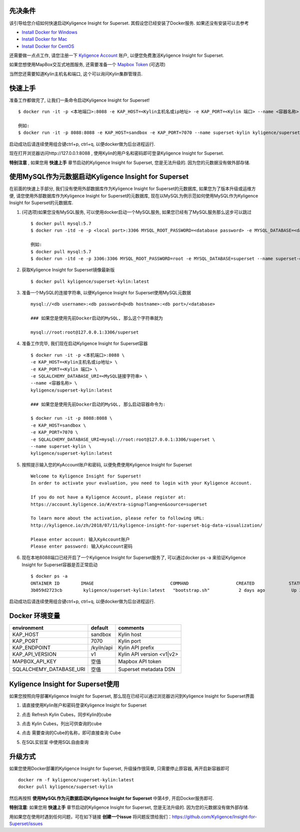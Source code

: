 先决条件
========

该引导给您介绍如何快速启动Kyligence Insight for Superset. 其假设您已经安装了Docker服务. 如果还没有安装可以去参考

* `Install Docker for Windows`_
* `Install Docker for Mac`_
* `Install Docker for CentOS`_

还需要做一点点工作, 请您注册一下 `Kyligence Account`_ 账户, 以便您免费激活Kyligence Insight for Superset.

如果您想使用MapBox交互式地图服务, 还需要准备一个 `Mapbox Token`_ (可选项)

当然您还需要知道Kylin主机名和端口, 这个可以询问Kylin集群管理员.


快速上手
========

准备工作都做完了, 让我们一条命令启动Kyligence Insight for Superset! ::

  $ docker run -it -p <本地端口>:8088 -e KAP_HOST=<Kylin主机名或ip地址> -e KAP_PORT=<Kylin 端口> --name <容器名称> kyligence/superset-kylin:latest

  例如:
  $ docker run -it -p 8088:8088 -e KAP_HOST=sandbox -e KAP_PORT=7070 --name superset-kylin kyligence/superset-kylin:latest

启动成功后请连续使用组合键ctrl+p, ctrl+q, 以便docker做为后台进程运行.

现在打开浏览器访问http://127.0.0.1:8088 , 使用Kylin的用户名和密码即可登录Kyligence Insight for Superset.

**特别注意** , 如果您用 **快速上手** 章节启动的Kyligence Insight for Superset, 您是无法升级的. 因为您的元数据没有做外部存储.


使用MySQL作为元数据启动Kyligence Insight for Superset
=====================================================

在前面的快速上手部分, 我们没有使用外部数据库作为Kyligence Insight for Superset的元数据库, 如果您为了版本升级或运维方便, 请您使用外部数据库作为Kyligence Insight for Superset的元数据库, 现在以MySQL为例示范如何使用MySQL作为Kyligence Insight for Superset的元数据库.

1. (可选项)如果您没有MySQL服务, 可以使用docker启动一个MySQL服务, 如果您已经有了MySQL服务那么这步可以跳过 ::

     $ docker pull mysql:5.7
     $ docker run -itd -e -p <local port>:3306 MYSQL_ROOT_PASSWORD=<database password> -e MYSQL_DATABASE=<database name> --name <container name> mysql:5.7 --character-set-server=utf8mb4 --collation-server=utf8mb4_unicode_ci

     例如:
     $ docker pull mysql:5.7
     $ docker run -itd -e -p 3306:3306 MYSQL_ROOT_PASSWORD=root -e MYSQL_DATABASE=superset --name superset-db mysql:5.7 --character-set-server=utf8mb4 --collation-server=utf8mb4_unicode_ci

2. 获取Kyligence Insight for Superset镜像最新版 ::

     $ docker pull kyligence/superset-kylin:latest

3. 准备一个MySQL的连接字符串, 以便Kyligence Insight for Superset使用MySQL元数据 ::

     mysql://<db username>:<db password>@<db hostname>:<db port>/<database>

     ### 如果您是使用先前Docker启动的MySQL, 那么这个字符串就为

     mysql://root:root@127.0.0.1:3306/superset

4. 准备工作完毕, 我们现在启动Kyligence Insight for Superset容器 ::

     $ docker run -it -p <本机端口>:8088 \
     -e KAP_HOST=<Kylin主机名或ip地址> \
     -e KAP_PORT=<Kylin 端口> \
     -e SQLALCHEMY_DATABASE_URI=<MySQL链接字符串> \
     --name <容器名称> \
     kyligence/superset-kylin:latest

     ### 如果您是使用先前Docker启动的MySQL, 那么启动容器命令为:

     $ docker run -it -p 8088:8088 \
     -e KAP_HOST=sandbox \
     -e KAP_PORT=7070 \
     -e SQLALCHEMY_DATABASE_URI=mysql://root:root@127.0.0.1:3306/superset \
     --name superset-kylin \
     kyligence/superset-kylin:latest

5. 按照提示输入您的KyAccount账户和密码, 以便免费使用Kyligence Insight for Superset ::

     Welcome to Kyligence Insight for Superset!
     In order to activate your evaluation, you need to login with your Kyligence Account.

     If you do not have a Kyligence Account, please register at:
     https://account.kyligence.io/#/extra-signup?lang=en&source=superset

     To learn more about the activation, please refer to following URL:
     http://kyligence.io/zh/2018/07/11/kyligence-insight-for-superset-big-data-visualization/

     Please enter account: 输入KyAccount账户
     Please enter password: 输入KyAccount密码


6. 现在本地8088端口已经开启了一个Kyligence Insight for Superset服务了, 可以通过docker ps -a 来验证Kyligence Insight for Superset容器是否正常启动 ::

     $ docker ps -a
     ONTAINER ID        IMAGE                             COMMAND                  CREATED             STATUS                            PORTS                    NAMES
     3b059d2723cb        kyligence/superset-kylin:latest   "bootstrap.sh"           2 days ago          Up 3 seconds (health: starting)   0.0.0.0:8088->8088/tcp   superset-kylin

启动成功后请连续使用组合键ctrl+p, ctrl+q, 以便docker做为后台进程运行.


Docker 环境变量
===============

============================= ============== ============================================
environment                    default         comments
============================= ============== ============================================
KAP_HOST                        sandbox        Kylin host
----------------------------- -------------- --------------------------------------------
KAP_PORT	                    7070           Kylin port
----------------------------- -------------- --------------------------------------------
KAP_ENDPOINT	                /kyiln/api     Kylin API prefix
----------------------------- -------------- --------------------------------------------
KAP_API_VERSION                 v1             Kylin API version <v1|v2>
----------------------------- -------------- --------------------------------------------
MAPBOX_API_KEY                  空值           Mapbox API token
----------------------------- -------------- --------------------------------------------
SQLALCHEMY_DATABASE_URI         空值           Superset metadata DSN
============================= ============== ============================================


Kyligence Insight for Superset使用
==================================

如果您按照向导部署Kyligence Insight for Superset, 那么现在已经可以通过浏览器访问到Kyligence Insight for Superset界面

1. 请直接使用Kylin账户和密码登录Kyligence Insight for Superset

   .. image:: images/Insight_login_cn.png

2. 点击 Refresh Kylin Cubes，同步Kylin的cube

   .. image:: images/Insight_refresh_cn.png

3. 点击 Kylin Cubes，列出可供查询的cube

   .. image:: images/Insight_list_cubes_cn.png

4. 点击 需要查询的Cube的名称，即可直接查询 Cube

   .. image:: images/Insight_explore_cn.png

5. 在SQL实验室 中使用SQL自由查询

   .. image:: images/Insight_SQLLab_cn.png


升级方式
========

如果您使用Docker部署的Kyligence Insight for Superset, 升级操作很简单, 只需要停止原容器, 再开启新容器即可 ::

  docker rm -f kyligence/superset-kylin:latest
  docker pull kyligence/superset-kylin

然后再按照 **使用MySQL作为元数据启动Kyligence Insight for Superset** 中第4步, 开启Docker服务即可.

**特别注意**: 如果您用 **快速上手** 章节启动的Kyligence Insight for Superset, 您是无法升级的. 因为您的元数据没有做外部存储.

用如果您在使用时遇到任何问题，可在如下链接 **创建一个issue** 将问题反馈给我们：https://github.com/Kyligence/Insight-for-Superset/issues


.. _`Kyligence Account`: https://account.kyligence.io/#/extra-signup?lang=en&source=superset
.. _`Install Docker for Windows`: https://docs.docker.com/docker-for-windows/install/
.. _`Install Docker for Mac`: https://docs.docker.com/docker-for-mac/install/
.. _`Install Docker for CentOS`: https://docs.docker.com/install/linux/docker-ce/centos/
.. _`Mapbox Token`: https://www.mapbox.com/help/how-access-tokens-work/



